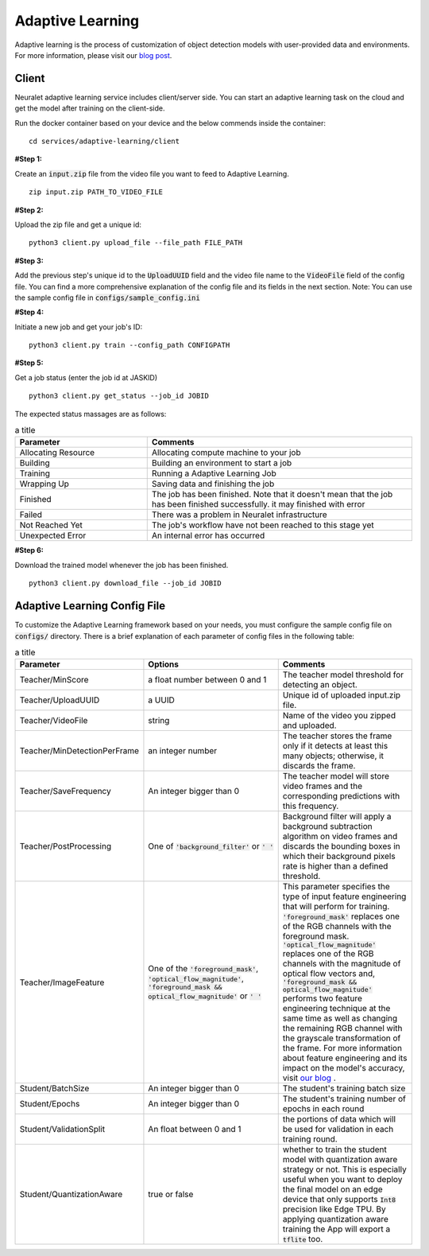 Adaptive Learning
=================

Adaptive learning is the process of customization of object detection models with user-provided data and environments. For more information, please visit our `blog post <https://neuralet.com/article/adaptive-learning/>`_.

Client
^^^^^^

Neuralet adaptive learning service includes client/server side. You can start an adaptive learning task on the cloud and get the model after training on the client-side.

Run the docker container based on your device and the below commends inside the container: ::

    cd services/adaptive-learning/client

**#Step 1:**

Create an :code:`input.zip` file from the video file you want to feed to Adaptive Learning. ::

    zip input.zip PATH_TO_VIDEO_FILE

**#Step 2:**

Upload the zip file and get a unique id: ::

    python3 client.py upload_file --file_path FILE_PATH

**#Step 3:**

Add the previous step's unique id to the :code:`UploadUUID` field and the video file name to the :code:`VideoFile` field of the config file. You can find a more comprehensive explanation of the config file and its fields in the next section. Note: You can use the sample config file in :code:`configs/sample_config.ini`

**#Step 4:**

Initiate a new job and get your job's ID: ::

    python3 client.py train --config_path CONFIGPATH

**#Step 5:**

Get a job status (enter the job id at JASKID) ::

    python3 client.py get_status --job_id JOBID


The expected status massages are as follows:

.. csv-table:: a title
    :header: "Parameter", "Comments"
    :widths: 10, 20

    "Allocating Resource", "Allocating compute machine to your job"
    "Building", "Building an environment to start a job"
    "Training", "Running a Adaptive Learning Job"
    "Wrapping Up", "Saving data and finishing the job"
    "Finished", "The job has been finished. Note that it doesn't mean that the job has been finished successfully. it may finished with error"
    "Failed", "There was a problem in Neuralet infrastructure"
    "Not Reached Yet", "The job's workflow have not been reached to this stage yet"     
    "Unexpected Error", "An internal error has occurred"

**#Step 6:**

Download the trained model whenever the job has been finished. ::

    python3 client.py download_file --job_id JOBID

Adaptive Learning Config File
^^^^^^^^^^^^^^^^^^^^^^^^^^^^^

To customize the Adaptive Learning framework based on your needs, you must configure the sample config file on :code:`configs/` directory. There is a brief explanation of each parameter of config files in the following table:

.. csv-table:: a title
    :header: "Parameter", "Options", "Comments"
    :widths: 10, 20, 20

    "Teacher/MinScore", "a float number between 0 and 1", "The teacher model threshold for detecting an object."
    "Teacher/UploadUUID", "a UUID", "Unique id of uploaded input.zip file."
    "Teacher/VideoFile", "string", "Name of the video you zipped and uploaded."
    "Teacher/MinDetectionPerFrame", "an integer number", "The teacher stores the frame only if it detects at least this many objects; otherwise, it discards the frame."
    "Teacher/SaveFrequency", "An integer bigger than 0", "The teacher model will store video frames and the corresponding predictions with this frequency."
    "Teacher/PostProcessing", "One of :code:`'background_filter'` or :code:`' '` ", "Background filter will apply a background subtraction algorithm on video frames and discards the bounding boxes in which their background pixels rate is higher than a defined threshold."
    "Teacher/ImageFeature", "One of the :code:`'foreground_mask'`, :code:`'optical_flow_magnitude'`, :code:`'foreground_mask && optical_flow_magnitude'` or :code:`' '`", "This parameter specifies the type of input feature engineering that will perform for training. :code:`'foreground_mask'` replaces one of the RGB channels with the foreground mask. :code:`'optical_flow_magnitude'` replaces one of the RGB channels with the magnitude of optical flow vectors and, :code:`'foreground_mask && optical_flow_magnitude'` performs two feature engineering technique at the same time as well as changing the remaining RGB channel with the grayscale transformation of the frame. For more information about feature engineering and its impact on the model's accuracy, visit `our blog <https://neuralet.com/article/adaptive-learning/>`_ ."
    "Student/BatchSize", "An integer bigger than 0", "The student's training batch size"
    "Student/Epochs", "An integer bigger than 0",  "The student's training number of epochs in each round"
    "Student/ValidationSplit",  "An float between 0 and 1", "the portions of data which will be used for validation in each training round."
    "Student/QuantizationAware", "true or false", "whether to train the student model with quantization aware strategy or not. This is especially useful when you want to deploy the final model on an edge device that only supports :code:`Int8` precision like Edge TPU. By applying quantization aware training the App will export a :code:`tflite` too."

